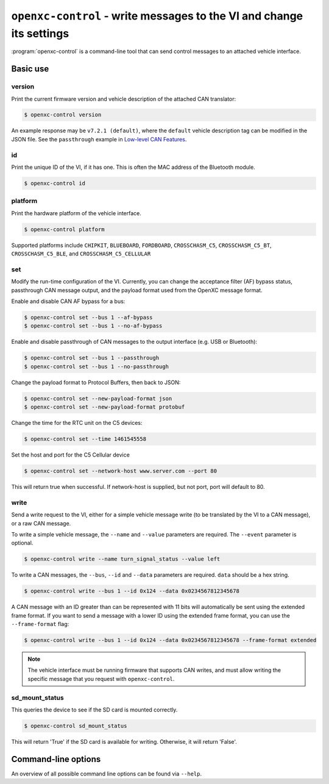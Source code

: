 =====================================================================
``openxc-control`` - write messages to the VI and change its settings
=====================================================================

:program:`openxc-control` is a command-line tool that can send control messages
to an attached vehicle interface.

Basic use
=========

--------
version
--------

Print the current firmware version and vehicle description of the attached CAN
translator:

.. code-block:: bash

    $ openxc-control version

An example response may be ``v7.2.1 (default)``, where the ``default`` vehicle description tag can be modified in the JSON file. See the ``passthrough`` example in `Low-level CAN Features <http://vi-firmware.openxcplatform.com/en/master/advanced/lowlevel.html>`_.

---
id
---

Print the unique ID of the VI, if it has one. This is often the MAC address of
the Bluetooth module.

.. code-block:: bash

    $ openxc-control id

---------
platform
---------

Print the hardware platform of the vehicle interface.

.. code-block:: bash

    $ openxc-control platform

Supported platforms include ``CHIPKIT``, ``BLUEBOARD``, ``FORDBOARD``, ``CROSSCHASM_C5``, ``CROSSCHASM_C5_BT``, ``CROSSCHASM_C5_BLE``, and ``CROSSCHASM_C5_CELLULAR``

---
set
---

Modify the run-time configuration of the VI. Currently, you can change the
acceptance filter (AF) bypass status, passthrough CAN message output, and the
payload format used from the OpenXC message format.

Enable and disable CAN AF bypass for a bus:

.. code-block:: bash

    $ openxc-control set --bus 1 --af-bypass
    $ openxc-control set --bus 1 --no-af-bypass

Enable and disable passthrough of CAN messages to the output interface (e.g. USB
or Bluetooth):

.. code-block:: bash

    $ openxc-control set --bus 1 --passthrough
    $ openxc-control set --bus 1 --no-passthrough

Change the payload format to Protocol Buffers, then back to JSON:

.. code-block:: bash

    $ openxc-control set --new-payload-format json
    $ openxc-control set --new-payload-format protobuf

Change the time for the RTC unit on the C5 devices:

.. code-block:: bash

    $ openxc-control set --time 1461545558

Set the host and port for the C5 Cellular device

.. code-block:: bash

    $ openxc-control set --network-host www.server.com --port 80

This will return true when successful. If network-host is supplied, but not port,
port will default to 80.

------
write
------

Send a write request to the VI, either for a simple vehicle message write (to be
translated by the VI to a CAN message), or a raw CAN message.

To write a simple vehicle message, the ``--name`` and ``--value`` parameters are
required. The ``--event`` parameter is optional.

.. code-block:: bash

    $ openxc-control write --name turn_signal_status --value left

To write a CAN messages, the ``--bus``, ``--id`` and ``--data`` parameters are
required. ``data`` should be a hex string.

.. code-block:: bash

    $ openxc-control write --bus 1 --id 0x124 --data 0x0234567812345678

A CAN message with an ID greater than can be represented with 11 bits
will automatically be sent using the extended frame format. If you want to send
a message with a lower ID using the extended frame format, you can use the
``--frame-format`` flag:

.. code-block:: bash

    $ openxc-control write --bus 1 --id 0x124 --data 0x0234567812345678 --frame-format extended

.. note::

    The vehicle interface must be running firmware that supports CAN writes, and
    must allow writing the specific message that you request with
    ``openxc-control``.


---------------
sd_mount_status
---------------

This queries the device to see if the SD card is mounted correctly.

.. code-block:: bash

    $ openxc-control sd_mount_status

This will return 'True' if the SD card is available for writing. Otherwise, it will return 'False'.



Command-line options
====================

An overview of all possible command line options can be found via
``--help``.
